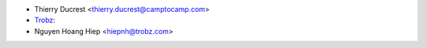 * Thierry Ducrest <thierry.ducrest@camptocamp.com>
* `Trobz <https://trobz.com>`_:
* Nguyen Hoang Hiep <hiepnh@trobz.com>
